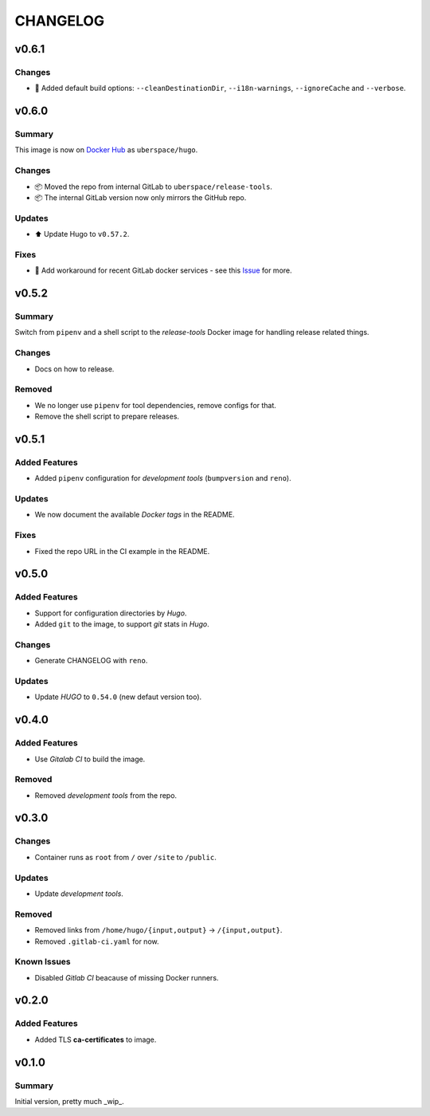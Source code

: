 =========
CHANGELOG
=========

.. _CHANGELOG_v0.6.1:

v0.6.1
======

.. _CHANGELOG_v0.6.1_Changes:

Changes
-------

- 🔧 Added default build options: ``--cleanDestinationDir``, ``--i18n-warnings``, ``--ignoreCache`` and ``--verbose``.


.. _CHANGELOG_v0.6.0:

v0.6.0
======

.. _CHANGELOG_v0.6.0_Summary:

Summary
-------

This image is now on `Docker Hub <https://hub.docker.com/r/uberspace/hugo>`_ as ``uberspace/hugo``.


.. _CHANGELOG_v0.6.0_Changes:

Changes
-------

- 📦 Moved the repo from internal GitLab to ``uberspace/release-tools``.

- 📦 The internal GitLab version now only mirrors the GitHub repo.


.. _CHANGELOG_v0.6.0_Updates:

Updates
-------

- ⬆️ Update Hugo to ``v0.57.2``.


.. _CHANGELOG_v0.6.0_Fixes:

Fixes
-----

- 🚀 Add workaround for recent GitLab docker services - see this `Issue <https://cdn.knightlab.com/>`_ for more.


.. _CHANGELOG_v0.5.2:

v0.5.2
======

.. _CHANGELOG_v0.5.2_Summary:

Summary
-------

Switch from ``pipenv`` and a shell script to the `release-tools` Docker image for handling release related things.


.. _CHANGELOG_v0.5.2_Changes:

Changes
-------

- Docs on how to release.


.. _CHANGELOG_v0.5.2_Removed:

Removed
-------

- We no longer use ``pipenv`` for tool dependencies, remove configs for that.

- Remove the shell script to prepare releases.


.. _CHANGELOG_v0.5.1:

v0.5.1
======

.. _CHANGELOG_v0.5.1_Added Features:

Added Features
--------------

- Added ``pipenv`` configuration for *development tools* (``bumpversion`` and ``reno``).


.. _CHANGELOG_v0.5.1_Updates:

Updates
-------

- We now document the available *Docker tags* in the README.


.. _CHANGELOG_v0.5.1_Fixes:

Fixes
-----

- Fixed the repo URL in the CI example in the README.


.. _CHANGELOG_v0.5.0:

v0.5.0
======

.. _CHANGELOG_v0.5.0_Added Features:

Added Features
--------------

- Support for configuration directories by *Hugo*.

- Added ``git`` to the image, to support *git* stats in *Hugo*.


.. _CHANGELOG_v0.5.0_Changes:

Changes
-------

- Generate CHANGELOG with ``reno``.


.. _CHANGELOG_v0.5.0_Updates:

Updates
-------

- Update *HUGO* to ``0.54.0`` (new defaut version too).


.. _CHANGELOG_v0.4.0:

v0.4.0
======

.. _CHANGELOG_v0.4.0_Added Features:

Added Features
--------------

- Use *Gitalab CI* to build the image.


.. _CHANGELOG_v0.4.0_Removed:

Removed
-------

- Removed *development tools* from the repo.


.. _CHANGELOG_v0.3.0:

v0.3.0
======

.. _CHANGELOG_v0.3.0_Changes:

Changes
-------

- Container runs as ``root`` from ``/`` over ``/site`` to ``/public``.


.. _CHANGELOG_v0.3.0_Updates:

Updates
-------

- Update *development tools*.


.. _CHANGELOG_v0.3.0_Removed:

Removed
-------

- Removed links from ``/home/hugo/{input,output}`` → ``/{input,output}``.

- Removed ``.gitlab-ci.yaml`` for now.


.. _CHANGELOG_v0.3.0_Known Issues:

Known Issues
------------

- Disabled *Gitlab CI* beacause of missing Docker runners.


.. _CHANGELOG_v0.2.0:

v0.2.0
======

.. _CHANGELOG_v0.2.0_Added Features:

Added Features
--------------

- Added TLS **ca-certificates** to image.


.. _CHANGELOG_v0.1.0:

v0.1.0
======

.. _CHANGELOG_v0.1.0_Summary:

Summary
-------

Initial version, pretty much _wip_.
